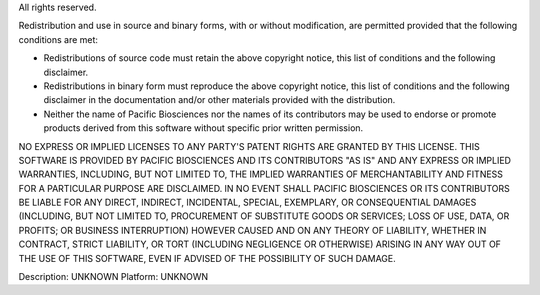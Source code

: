 All rights reserved.

Redistribution and use in source and binary forms, with or without
modification, are permitted provided that the following conditions are
met:

* Redistributions of source code must retain the above copyright
  notice, this list of conditions and the following disclaimer.

* Redistributions in binary form must reproduce the above copyright
  notice, this list of conditions and the following disclaimer in the
  documentation and/or other materials provided with the distribution.

* Neither the name of Pacific Biosciences nor the names of its
  contributors may be used to endorse or promote products derived from
  this software without specific prior written permission.

NO EXPRESS OR IMPLIED LICENSES TO ANY PARTY'S PATENT RIGHTS ARE
GRANTED BY THIS LICENSE.  THIS SOFTWARE IS PROVIDED BY PACIFIC
BIOSCIENCES AND ITS CONTRIBUTORS "AS IS" AND ANY EXPRESS OR IMPLIED
WARRANTIES, INCLUDING, BUT NOT LIMITED TO, THE IMPLIED WARRANTIES OF
MERCHANTABILITY AND FITNESS FOR A PARTICULAR PURPOSE ARE
DISCLAIMED. IN NO EVENT SHALL PACIFIC BIOSCIENCES OR ITS CONTRIBUTORS
BE LIABLE FOR ANY DIRECT, INDIRECT, INCIDENTAL, SPECIAL, EXEMPLARY, OR
CONSEQUENTIAL DAMAGES (INCLUDING, BUT NOT LIMITED TO, PROCUREMENT OF
SUBSTITUTE GOODS OR SERVICES; LOSS OF USE, DATA, OR PROFITS; OR
BUSINESS INTERRUPTION) HOWEVER CAUSED AND ON ANY THEORY OF LIABILITY,
WHETHER IN CONTRACT, STRICT LIABILITY, OR TORT (INCLUDING NEGLIGENCE
OR OTHERWISE) ARISING IN ANY WAY OUT OF THE USE OF THIS SOFTWARE, EVEN
IF ADVISED OF THE POSSIBILITY OF SUCH DAMAGE.

Description: UNKNOWN
Platform: UNKNOWN
